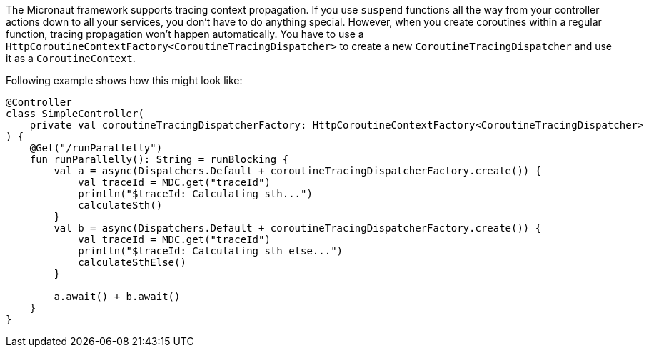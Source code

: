 The Micronaut framework supports tracing context propagation. If you use `suspend` functions all the way from your controller actions down to all your services,
you don't have to do anything special. However, when you create coroutines within a regular function, tracing propagation won't happen automatically.
You have to use a `HttpCoroutineContextFactory<CoroutineTracingDispatcher>` to create a new `CoroutineTracingDispatcher` and use it as a `CoroutineContext`.

Following example shows how this might look like:

[source,kotlin]
----
@Controller
class SimpleController(
    private val coroutineTracingDispatcherFactory: HttpCoroutineContextFactory<CoroutineTracingDispatcher>
) {
    @Get("/runParallelly")
    fun runParallelly(): String = runBlocking {
        val a = async(Dispatchers.Default + coroutineTracingDispatcherFactory.create()) {
            val traceId = MDC.get("traceId")
            println("$traceId: Calculating sth...")
            calculateSth()
        }
        val b = async(Dispatchers.Default + coroutineTracingDispatcherFactory.create()) {
            val traceId = MDC.get("traceId")
            println("$traceId: Calculating sth else...")
            calculateSthElse()
        }

        a.await() + b.await()
    }
}
----
